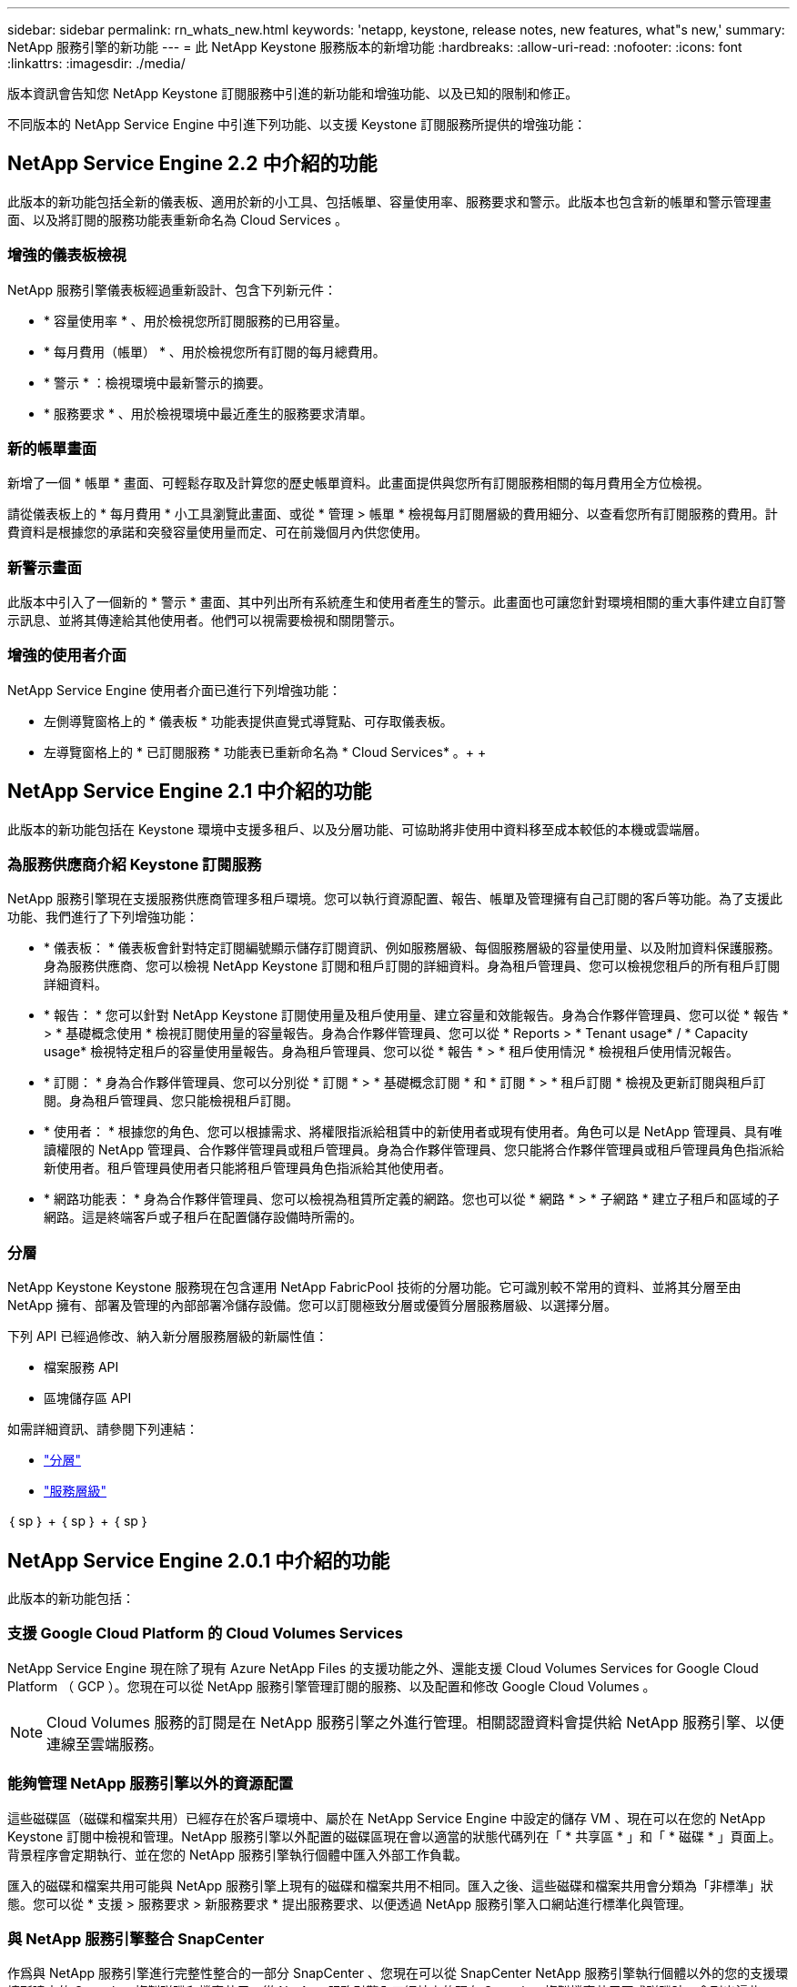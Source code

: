 ---
sidebar: sidebar 
permalink: rn_whats_new.html 
keywords: 'netapp, keystone, release notes, new features, what"s new,' 
summary: NetApp 服務引擎的新功能 
---
= 此 NetApp Keystone 服務版本的新增功能
:hardbreaks:
:allow-uri-read: 
:nofooter: 
:icons: font
:linkattrs: 
:imagesdir: ./media/


[role="lead"]
版本資訊會告知您 NetApp Keystone 訂閱服務中引進的新功能和增強功能、以及已知的限制和修正。

不同版本的 NetApp Service Engine 中引進下列功能、以支援 Keystone 訂閱服務所提供的增強功能：



== NetApp Service Engine 2.2 中介紹的功能

此版本的新功能包括全新的儀表板、適用於新的小工具、包括帳單、容量使用率、服務要求和警示。此版本也包含新的帳單和警示管理畫面、以及將訂閱的服務功能表重新命名為 Cloud Services 。



=== 增強的儀表板檢視

NetApp 服務引擎儀表板經過重新設計、包含下列新元件：

* * 容量使用率 * 、用於檢視您所訂閱服務的已用容量。
* * 每月費用（帳單） * 、用於檢視您所有訂閱的每月總費用。
* * 警示 * ：檢視環境中最新警示的摘要。
* * 服務要求 * 、用於檢視環境中最近產生的服務要求清單。




=== 新的帳單畫面

新增了一個 * 帳單 * 畫面、可輕鬆存取及計算您的歷史帳單資料。此畫面提供與您所有訂閱服務相關的每月費用全方位檢視。

請從儀表板上的 * 每月費用 * 小工具瀏覽此畫面、或從 * 管理 > 帳單 * 檢視每月訂閱層級的費用細分、以查看您所有訂閱服務的費用。計費資料是根據您的承諾和突發容量使用量而定、可在前幾個月內供您使用。



=== 新警示畫面

此版本中引入了一個新的 * 警示 * 畫面、其中列出所有系統產生和使用者產生的警示。此畫面也可讓您針對環境相關的重大事件建立自訂警示訊息、並將其傳達給其他使用者。他們可以視需要檢視和關閉警示。



=== 增強的使用者介面

NetApp Service Engine 使用者介面已進行下列增強功能：

* 左側導覽窗格上的 * 儀表板 * 功能表提供直覺式導覽點、可存取儀表板。
* 左導覽窗格上的 * 已訂閱服務 * 功能表已重新命名為 * Cloud Services* 。+ + +




== NetApp Service Engine 2.1 中介紹的功能

此版本的新功能包括在 Keystone 環境中支援多租戶、以及分層功能、可協助將非使用中資料移至成本較低的本機或雲端層。



=== 為服務供應商介紹 Keystone 訂閱服務

NetApp 服務引擎現在支援服務供應商管理多租戶環境。您可以執行資源配置、報告、帳單及管理擁有自己訂閱的客戶等功能。為了支援此功能、我們進行了下列增強功能：

* * 儀表板： * 儀表板會針對特定訂閱編號顯示儲存訂閱資訊、例如服務層級、每個服務層級的容量使用量、以及附加資料保護服務。身為服務供應商、您可以檢視 NetApp Keystone 訂閱和租戶訂閱的詳細資料。身為租戶管理員、您可以檢視您租戶的所有租戶訂閱詳細資料。
* * 報告： * 您可以針對 NetApp Keystone 訂閱使用量及租戶使用量、建立容量和效能報告。身為合作夥伴管理員、您可以從 * 報告 * > * 基礎概念使用 * 檢視訂閱使用量的容量報告。身為合作夥伴管理員、您可以從 * Reports > * Tenant usage* / * Capacity usage* 檢視特定租戶的容量使用量報告。身為租戶管理員、您可以從 * 報告 * > * 租戶使用情況 * 檢視租戶使用情況報告。
* * 訂閱： * 身為合作夥伴管理員、您可以分別從 * 訂閱 * > * 基礎概念訂閱 * 和 * 訂閱 * > * 租戶訂閱 * 檢視及更新訂閱與租戶訂閱。身為租戶管理員、您只能檢視租戶訂閱。
* * 使用者： * 根據您的角色、您可以根據需求、將權限指派給租賃中的新使用者或現有使用者。角色可以是 NetApp 管理員、具有唯讀權限的 NetApp 管理員、合作夥伴管理員或租戶管理員。身為合作夥伴管理員、您只能將合作夥伴管理員或租戶管理員角色指派給新使用者。租戶管理員使用者只能將租戶管理員角色指派給其他使用者。
* * 網路功能表： * 身為合作夥伴管理員、您可以檢視為租賃所定義的網路。您也可以從 * 網路 * > * 子網路 * 建立子租戶和區域的子網路。這是終端客戶或子租戶在配置儲存設備時所需的。




=== 分層

NetApp Keystone Keystone 服務現在包含運用 NetApp FabricPool 技術的分層功能。它可識別較不常用的資料、並將其分層至由 NetApp 擁有、部署及管理的內部部署冷儲存設備。您可以訂閱極致分層或優質分層服務層級、以選擇分層。

下列 API 已經過修改、納入新分層服務層級的新屬性值：

* 檔案服務 API
* 區塊儲存區 API


如需詳細資訊、請參閱下列連結：

* link:nkfsosm_tiering.html["分層"]
* link:nkfsosm_performance.html["服務層級"]


｛ sp ｝ + ｛ sp ｝ + ｛ sp ｝



== NetApp Service Engine 2.0.1 中介紹的功能

此版本的新功能包括：



=== 支援 Google Cloud Platform 的 Cloud Volumes Services

NetApp Service Engine 現在除了現有 Azure NetApp Files 的支援功能之外、還能支援 Cloud Volumes Services for Google Cloud Platform （ GCP ）。您現在可以從 NetApp 服務引擎管理訂閱的服務、以及配置和修改 Google Cloud Volumes 。


NOTE: Cloud Volumes 服務的訂閱是在 NetApp 服務引擎之外進行管理。相關認證資料會提供給 NetApp 服務引擎、以便連線至雲端服務。



=== 能夠管理 NetApp 服務引擎以外的資源配置

這些磁碟區（磁碟和檔案共用）已經存在於客戶環境中、屬於在 NetApp Service Engine 中設定的儲存 VM 、現在可以在您的 NetApp Keystone 訂閱中檢視和管理。NetApp 服務引擎以外配置的磁碟區現在會以適當的狀態代碼列在「 * 共享區 * 」和「 * 磁碟 * 」頁面上。背景程序會定期執行、並在您的 NetApp 服務引擎執行個體中匯入外部工作負載。

匯入的磁碟和檔案共用可能與 NetApp 服務引擎上現有的磁碟和檔案共用不相同。匯入之後、這些磁碟和檔案共用會分類為「非標準」狀態。您可以從 * 支援 > 服務要求 > 新服務要求 * 提出服務要求、以便透過 NetApp 服務引擎入口網站進行標準化與管理。



=== 與 NetApp 服務引擎整合 SnapCenter

作爲與 NetApp 服務引擎進行完整性整合的一部分 SnapCenter 、您現在可以從 SnapCenter NetApp 服務引擎執行個體以外的您的支援環境所建立的 Snapshot 複製磁碟和檔案共用。從 NetApp 服務引擎入口網站上的現有 Snapshot 複製檔案共用區或磁碟時、會列出這些 Snapshot 供您選擇。擷取程序會在背景中定期執行、以便在 NetApp 服務引擎執行個體中匯入 Snapshot 。



=== 維護備份的新畫面

全新的 * 備份 * 畫面可讓您檢視及管理環境中所建立之磁碟和檔案共用的備份。您可以編輯備份原則、中斷與來源磁碟區的備份關係、以及刪除具有所有恢復點的備份磁碟區。此功能可保留備份（做為孤立備份）、即使來源磁碟區已刪除、也可於稍後還原。若要從特定的還原點還原檔案共用區或磁碟、您可以從 * 支援 > 服務要求 > 新服務要求 * 提出服務要求。



=== 限制使用者存取 CIFS 共用區的資源

您現在可以指定存取控制清單（ ACL ）來限制 CIFS （ SMB ）或多重傳輸協定共用區的使用者存取。您可以根據 Active Directory （ AD ）設定來指定 Windows 使用者或群組、以新增至 ACL 。



== NetApp Service Engine 2.0 中介紹的功能

此版本的新功能包括：



=== 支援 MetroCluster

NetApp Service Engine 支援以 MetroCluster 各種功能組態設定的站台。支援不中斷儲存的同步鏡射功能、可提供恢復點目標（ RPO ） 0 或恢復時間目標（ RTO ） 0 的資料保護功能。 MetroCluster ONTAP支援可轉譯為 NetApp 服務引擎內的同步災難恢復功能。 MetroCluster每一邊 MetroCluster 的一個實例都會登錄為個別的區域、每個區域都有自己的訂閱、其中包含資料保護進階費率計畫。在啟用 MetroCluster 的區域中建立的共用或磁碟、會同步複寫到第二個區域。複寫區域的使用量遵循適用於已配置儲存設備之區域的資料保護進階速率計畫。



=== Cloud Volumes 服務支援

NetApp 服務引擎現在有能力支援 Cloud Volumes Services 。它現在可以支援 Azure NetApp Files 功能不只是功能不一。


NOTE: Cloud Volumes 服務的訂閱是在 NetApp 服務引擎之外進行管理。相關認證資料會提供給 NetApp 服務引擎、以便連線至雲端服務。

NetApp 服務引擎支援：

* 配置或修改 Cloud Volumes Services 磁碟區（包括擷取快照的能力）
* 將資料備份到 Cloud Volumes Services 區域
* 檢視 NSE 庫存中的 Cloud Volumes Services Volume
* 檢視 Cloud Volumes Services 使用量。




=== 主機群組

NetApp 服務引擎支援使用主機群組。主機群組是一組 FC 傳輸協定主機全球連接埠名稱（ WWPN ）或 iSCSI 主機節點名稱（ IQN ）。您可以定義主機群組並將其對應至磁碟、以控制哪些啟動器可以存取磁碟。主機群組取代了為每個磁碟指定個別啟動器的需求、並允許下列項目：

* 將另一個磁碟顯示給同一組啟動器
* 在多個磁碟上更新啟動器集




=== 突發使用量與通知

部分 NetApp 服務引擎支援的儲存訂閱可讓客戶使用超出其承諾容量的突發容量、此容量會在訂閱的承諾容量之外另行收費。使用者必須瞭解何時該使用或使用突發容量來控制使用量和成本。



==== 建議的變更會導致使用突發容量時發出通知

顯示建議資源配置變更的通知、會導致訂閱量暴增。使用者可以選擇繼續、因為他們知道訂閱將會爆發、或選擇不繼續執行此動作。



==== 訂閱量暴增時發出通知

當訂閱量暴增時、會顯示通知橫幅。



==== 容量報告會顯示尖峰使用量

容量報告、顯示訂閱量暴增的天數和使用的突發容量量。



=== 效能報告

NetApp Service Engine 網路介面中的新效能報告會顯示個別磁碟或共用的效能資訊、並以下列效能評量為準：

* IOPS/TiB （每秒每個 TB 的輸入 / 輸出作業）：儲存設備上每秒的輸入和輸出作業（ IOPS ）發生率。
* 處理量（以 Mbps 為單位）：往返儲存媒體的資料傳輸率（以每秒 MB 為單位）。
* 延遲（毫秒）：從磁碟或共用區讀取和寫入的平均時間（毫秒）。




=== 訂購管理

訂閱管理功能已增強。您現在可以：

* 申請資料保護附加元件、或申請訂閱或服務的額外資料保護附加元件容量
* 檢視資料保護使用容量




=== 帳單強化

帳單現在支援測量 ONTAP 及計費功能、以利使用 Snapshot （檔案和區塊）儲存設備。



=== 隱藏的 CIFS 共用區

NetApp 服務引擎支援建立隱藏的 CIFS 共用區。

